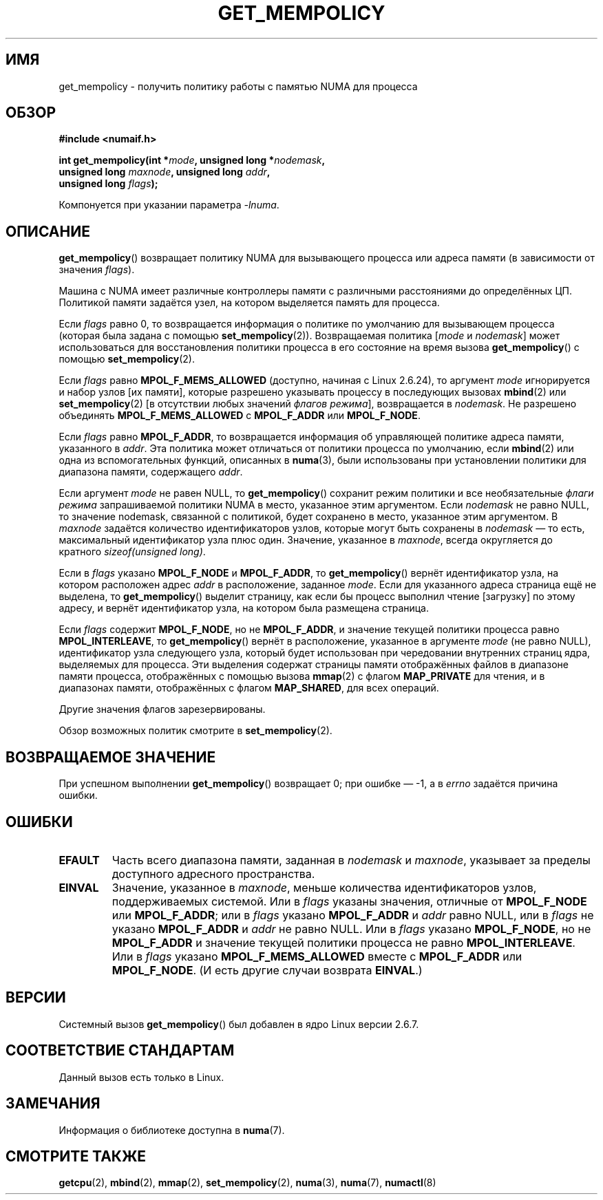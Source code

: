 .\" Copyright 2003,2004 Andi Kleen, SuSE Labs.
.\" and Copyright 2007 Lee Schermerhorn, Hewlett Packard
.\"
.\" Permission is granted to make and distribute verbatim copies of this
.\" manual provided the copyright notice and this permission notice are
.\" preserved on all copies.
.\"
.\" Permission is granted to copy and distribute modified versions of this
.\" manual under the conditions for verbatim copying, provided that the
.\" entire resulting derived work is distributed under the terms of a
.\" permission notice identical to this one.
.\"
.\" Since the Linux kernel and libraries are constantly changing, this
.\" manual page may be incorrect or out-of-date.  The author(s) assume no
.\" responsibility for errors or omissions, or for damages resulting from
.\" the use of the information contained herein.
.\"
.\" Formatted or processed versions of this manual, if unaccompanied by
.\" the source, must acknowledge the copyright and authors of this work.
.\"
.\" 2006-02-03, mtk, substantial wording changes and other improvements
.\" 2007-08-27, Lee Schermerhorn <Lee.Schermerhorn@hp.com>
.\"     more precise specification of behavior.
.\"
.\"*******************************************************************
.\"
.\" This file was generated with po4a. Translate the source file.
.\"
.\"*******************************************************************
.TH GET_MEMPOLICY 2 2008\-08\-15 Linux "Руководство программиста Linux"
.SH ИМЯ
get_mempolicy \- получить политику работы с памятью NUMA для процесса
.SH ОБЗОР
\fB#include <numaif.h>\fP
.nf
.sp
\fBint get_mempolicy(int *\fP\fImode\fP\fB, unsigned long *\fP\fInodemask\fP\fB,\fP
\fB                  unsigned long \fP\fImaxnode\fP\fB, unsigned long \fP\fIaddr\fP\fB,\fP
\fB                  unsigned long \fP\fIflags\fP\fB);\fP
.sp
Компонуется при указании параметра \fI\-lnuma\fP.
.fi
.SH ОПИСАНИЕ
\fBget_mempolicy\fP() возвращает политику NUMA для вызывающего процесса или
адреса памяти (в зависимости от значения \fIflags\fP).

Машина с NUMA имеет различные контроллеры памяти с различными расстояниями
до определённых ЦП. Политикой памяти задаётся узел, на котором выделяется
память для процесса.

Если \fIflags\fP равно 0, то возвращается информация о политике по умолчанию
для вызывающем процесса (которая была задана с помощью
\fBset_mempolicy\fP(2)). Возвращаемая политика [\fImode\fP и \fInodemask\fP] может
использоваться для восстановления политики процесса в его состояние на время
вызова \fBget_mempolicy\fP() с помощью \fBset_mempolicy\fP(2).

Если \fIflags\fP равно \fBMPOL_F_MEMS_ALLOWED\fP (доступно, начиная с Linux
2.6.24), то аргумент \fImode\fP игнорируется и набор узлов [их памяти], которые
разрешено указывать процессу в последующих вызовах \fBmbind\fP(2) или
\fBset_mempolicy\fP(2)  [в отсутствии любых значений \fIфлагов режима\fP],
возвращается в \fInodemask\fP. Не разрешено объединять \fBMPOL_F_MEMS_ALLOWED\fP с
\fBMPOL_F_ADDR\fP или \fBMPOL_F_NODE\fP.

Если \fIflags\fP равно \fBMPOL_F_ADDR\fP, то возвращается информация об
управляющей политике адреса памяти, указанного в \fIaddr\fP. Эта политика может
отличаться от политики процесса по умолчанию, если \fBmbind\fP(2) или одна из
вспомогательных функций, описанных в \fBnuma\fP(3), были использованы при
установлении политики для диапазона памяти, содержащего \fIaddr\fP.

Если аргумент \fImode\fP не равен NULL, то \fBget_mempolicy\fP() сохранит режим
политики и все необязательные \fIфлаги режима\fP запрашиваемой политики NUMA в
место, указанное этим аргументом. Если \fInodemask\fP не равно NULL, то
значение nodemask, связанной с политикой, будет сохранено в место, указанное
этим аргументом. В \fImaxnode\fP задаётся количество идентификаторов узлов,
которые могут быть сохранены в \fInodemask\fP \(em то есть, максимальный
идентификатор узла плюс один. Значение, указанное в \fImaxnode\fP, всегда
округляется до кратного \fIsizeof(unsigned long)\fP.

Если в \fIflags\fP указано \fBMPOL_F_NODE\fP и \fBMPOL_F_ADDR\fP, то
\fBget_mempolicy\fP() вернёт идентификатор узла, на котором расположен адрес
\fIaddr\fP в расположение, заданное \fImode\fP. Если для указанного адреса
страница ещё не выделена, то \fBget_mempolicy\fP() выделит страницу, как если
бы процесс выполнил чтение [загрузку] по этому адресу, и вернёт
идентификатор узла, на котором была размещена страница.

.\" Note:  code returns next interleave node via 'mode' argument -Lee Schermerhorn
Если \fIflags\fP содержит \fBMPOL_F_NODE\fP, но не \fBMPOL_F_ADDR\fP, и значение
текущей политики процесса равно \fBMPOL_INTERLEAVE\fP, то \fBget_mempolicy\fP()
вернёт в расположение, указанное в аргументе \fImode\fP (не равно NULL),
идентификатор узла следующего узла, который будет использован при
чередовании внутренних страниц ядра, выделяемых для процесса. Эти выделения
содержат страницы памяти отображённых файлов в диапазоне памяти процесса,
отображённых с помощью вызова \fBmmap\fP(2) с флагом \fBMAP_PRIVATE\fP для чтения,
и в диапазонах памяти, отображённых с флагом \fBMAP_SHARED\fP, для всех
операций.

Другие значения флагов зарезервированы.

Обзор возможных политик смотрите в \fBset_mempolicy\fP(2).
.SH "ВОЗВРАЩАЕМОЕ ЗНАЧЕНИЕ"
При успешном выполнении \fBget_mempolicy\fP() возвращает 0; при ошибке \(em \-1,
а в \fIerrno\fP задаётся причина ошибки.
.SH ОШИБКИ
.TP 
\fBEFAULT\fP
Часть всего диапазона памяти, заданная в \fInodemask\fP и \fImaxnode\fP, указывает
за пределы доступного адресного пространства.
.TP 
\fBEINVAL\fP
Значение, указанное в \fImaxnode\fP, меньше количества идентификаторов узлов,
поддерживаемых системой. Или в \fIflags\fP указаны значения, отличные от
\fBMPOL_F_NODE\fP или \fBMPOL_F_ADDR\fP; или в \fIflags\fP указано \fBMPOL_F_ADDR\fP и
\fIaddr\fP равно NULL, или в \fIflags\fP не указано \fBMPOL_F_ADDR\fP и \fIaddr\fP не
равно NULL. Или в \fIflags\fP указано \fBMPOL_F_NODE\fP, но не \fBMPOL_F_ADDR\fP и
значение текущей политики процесса не равно \fBMPOL_INTERLEAVE\fP. Или в
\fIflags\fP указано \fBMPOL_F_MEMS_ALLOWED\fP вместе с \fBMPOL_F_ADDR\fP или
\fBMPOL_F_NODE\fP. (И есть другие случаи возврата \fBEINVAL\fP.)
.SH ВЕРСИИ
Системный вызов \fBget_mempolicy\fP() был добавлен в ядро Linux версии 2.6.7.
.SH "СООТВЕТСТВИЕ СТАНДАРТАМ"
Данный вызов есть только в Linux.
.SH ЗАМЕЧАНИЯ
Информация о библиотеке доступна в \fBnuma\fP(7).
.SH "СМОТРИТЕ ТАКЖЕ"
\fBgetcpu\fP(2), \fBmbind\fP(2), \fBmmap\fP(2), \fBset_mempolicy\fP(2), \fBnuma\fP(3),
\fBnuma\fP(7), \fBnumactl\fP(8)
